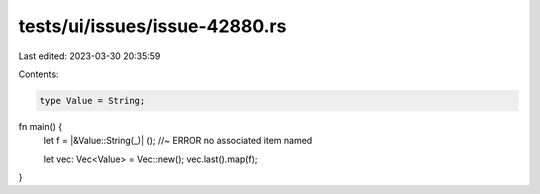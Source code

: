 tests/ui/issues/issue-42880.rs
==============================

Last edited: 2023-03-30 20:35:59

Contents:

.. code-block:: rs

    type Value = String;

fn main() {
    let f = |&Value::String(_)| (); //~ ERROR no associated item named

    let vec: Vec<Value> = Vec::new();
    vec.last().map(f);
}


